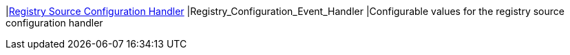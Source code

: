 |<<Registry_Configuration_Event_Handler,Registry Source Configuration Handler>>
|Registry_Configuration_Event_Handler
|Configurable values for the registry source configuration handler

